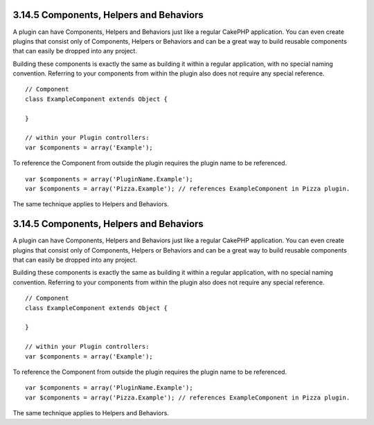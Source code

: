 3.14.5 Components, Helpers and Behaviors
----------------------------------------

A plugin can have Components, Helpers and Behaviors just like a
regular CakePHP application. You can even create plugins that
consist only of Components, Helpers or Behaviors and can be a great
way to build reusable components that can easily be dropped into
any project.

Building these components is exactly the same as building it within
a regular application, with no special naming convention. Referring
to your components from within the plugin also does not require any
special reference.

::

    // Component
    class ExampleComponent extends Object {
    
    }
    
    // within your Plugin controllers:
    var $components = array('Example'); 

To reference the Component from outside the plugin requires the
plugin name to be referenced.
::

    var $components = array('PluginName.Example');
    var $components = array('Pizza.Example'); // references ExampleComponent in Pizza plugin.

The same technique applies to Helpers and Behaviors.

3.14.5 Components, Helpers and Behaviors
----------------------------------------

A plugin can have Components, Helpers and Behaviors just like a
regular CakePHP application. You can even create plugins that
consist only of Components, Helpers or Behaviors and can be a great
way to build reusable components that can easily be dropped into
any project.

Building these components is exactly the same as building it within
a regular application, with no special naming convention. Referring
to your components from within the plugin also does not require any
special reference.

::

    // Component
    class ExampleComponent extends Object {
    
    }
    
    // within your Plugin controllers:
    var $components = array('Example'); 

To reference the Component from outside the plugin requires the
plugin name to be referenced.
::

    var $components = array('PluginName.Example');
    var $components = array('Pizza.Example'); // references ExampleComponent in Pizza plugin.

The same technique applies to Helpers and Behaviors.
